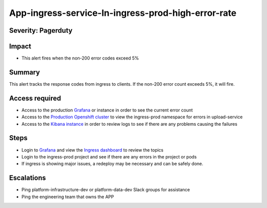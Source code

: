 App-ingress-service-In-ingress-prod-high-error-rate
===================================================

Severity: Pagerduty
-------------------

Impact
------

-  This alert fires when the non-200 error codes exceed 5%

Summary
-------

This alert tracks the response codes from ingress to clients. If the non-200 error count exceeds 5%, it will fire.

Access required
---------------

-  Access to the production `Grafana`_ or instance in order to see the current error count
-  Access to the `Production Openshift cluster`_ to view the ingress-prod namespace for errors in upload-service
-  Access to the `Kibana instance`_ in order to review logs to see if there are any problems causing the failures

Steps
-----

-  Login to `Grafana`_ and view the `Ingress dashboard`_ to review the topics
-  Login to the ingress-prod project and see if there are any errors in the project or pods
-  If ingress is showing major issues, a redeploy may be necessary and can be safely done.

Escalations
-----------

-  Ping platform-infrastructure-dev or platform-data-dev Slack groups for assistance
-  Ping the engineering team that owns the APP

.. _Incident Response Doc: https://docs.google.com/document/d/1AyEQnL4B11w7zXwum8Boty2IipMIxoFw1ri1UZB6xJE
.. _Grafana: https://grafana.app-sre.devshift.net/?orgId=1
.. _Production Openshift Cluster: https://console-openshift-console.apps.crcp01ue1.o9m8.p1.openshiftapps.com/k8s/ns/ingress-prod/deployments
.. _Kibana instance: https://kibana.apps.crcp01ue1.o9m8.p1.openshiftapps.com/app/kibana
.. _Ingress dashboard: https://grafana.app-sre.devshift.net/d/Av2gccIZk/ingress?orgId=1
